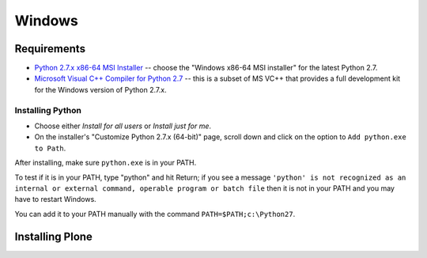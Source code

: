 =======
Windows
=======

Requirements
============

- `Python 2.7.x x86-64 MSI Installer <https://www.python.org/downloads/windows/>`_ -- choose the "Windows x86-64 MSI installer" for the latest Python 2.7.
- `Microsoft Visual C++ Compiler for Python 2.7 <http://aka.ms/vcpython27>`_ -- this is a subset of MS VC++ that provides a full development kit for the Windows version of Python 2.7.x.

Installing Python
-----------------
- Choose either *Install for all users* or *Install just for me*.
- On the installer's "Customize Python 2.7.x (64-bit)" page, scroll down and click on the option to ``Add python.exe to Path``.

After installing, make sure ``python.exe`` is in your PATH.

To test if it is in your PATH, type "python" and hit Return; if you see a message
``'python' is not recognized as an internal or external command, operable program or batch file``
then it is not in your PATH and you may have to restart Windows.

You can add it to your PATH manually with the command ``PATH=$PATH;c:\Python27``.

.. image:: _static/customize-python-setup-add-to-path.jpg
   :alt: Picture of Python Installer

Installing Plone
================

